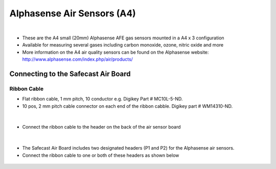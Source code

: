 Alphasense Air Sensors (A4)
================================

.. figure:: _static/alphasense_gas_1b.png
   :align:  center

|

* These are the A4 small (20mm) Alphasense AFE gas sensors mounted in a A4 x 3 configuration
* Available for measuring several gases including carbon monoxide, ozone, nitric oxide and more
* More information on the A4 air quality sensors can be found on the Alphasense website: http://www.alphasense.com/index.php/air/products/


Connecting to the Safecast Air Board
-------------------------------------------



Ribbon Cable
^^^^^^^^^^^^^^^^^^^^^^^

* Flat ribbon cable, 1 mm pitch, 10 conductor e.g. Digikey Part # MC10L-5-ND. 
* 10 pos, 2 mm pitch cable connector on each end of the ribbon cabble. Digikey part # WM14310-ND.


.. figure:: _static/alphasense_gas_cable_1.png
   :align:  center

|

* Connect the ribbon cable to the header on the back of the air sensor board

.. figure:: _static/alphasense_gas_cable_2.png
   :align:  center

|

* The Safecast Air Board includes two designated headers (P1 and P2) for the Alphasense air sensors. 
* Connect the ribbon cable to one or both of these headers as shown below

.. figure:: _static/alphasense_gas_cable_3.png
   :align:  center

